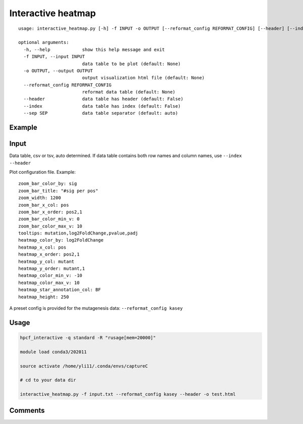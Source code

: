 Interactive heatmap
=============

::

	usage: interactive_heatmap.py [-h] -f INPUT -o OUTPUT [--reformat_config REFORMAT_CONFIG] [--header] [--index] [--sep SEP]

	optional arguments:
	  -h, --help            show this help message and exit
	  -f INPUT, --input INPUT
	                        data table to be plot (default: None)
	  -o OUTPUT, --output OUTPUT
	                        output visualization html file (default: None)
	  --reformat_config REFORMAT_CONFIG
	                        reformat data table (default: None)
	  --header              data table has header (default: False)
	  --index               data table has index (default: False)
	  --sep SEP             data table separator (default: auto)


Example
^^^^^^^

.. image:: ../../images/interactive_heatmap_usage.png
	:align: center


Input
^^^^^

Data table, csv or tsv, auto determined. If data table contains both row names and column names, use ``--index --header``

Plot configuration file. Example:

::

	zoom_bar_color_by: sig
	zoom_bar_title: "#sig per pos"
	zoom_width: 1200
	zoom_bar_x_col: pos
	zoom_bar_x_order: pos2,1
	zoom_bar_color_min_v: 0
	zoom_bar_color_max_v: 10
	tooltips: mutation,log2FoldChange,pvalue,padj
	heatmap_color_by: log2FoldChange
	heatmap_x_col: pos
	heatmap_x_order: pos2,1
	heatmap_y_col: mutant
	heatmap_y_order: mutant,1
	heatmap_color_min_v: -10
	heatmap_color_max_v: 10
	heatmap_star_annotation_col: BF
	heatmap_height: 250

A preset config is provided for the mutagenesis data: ``--reformat_config kasey``

Usage
^^^^^

.. code:: bash

    hpcf_interactive -q standard -R "rusage[mem=20000]"

    module load conda3/202011

    source activate /home/yli11/.conda/envs/captureC

    # cd to your data dir

    interactive_heatmap.py -f input.txt --reformat_config kasey --header -o test.html



Comments
^^^^^^^^

.. disqus::
    :disqus_identifier: NGS_pipelines









































